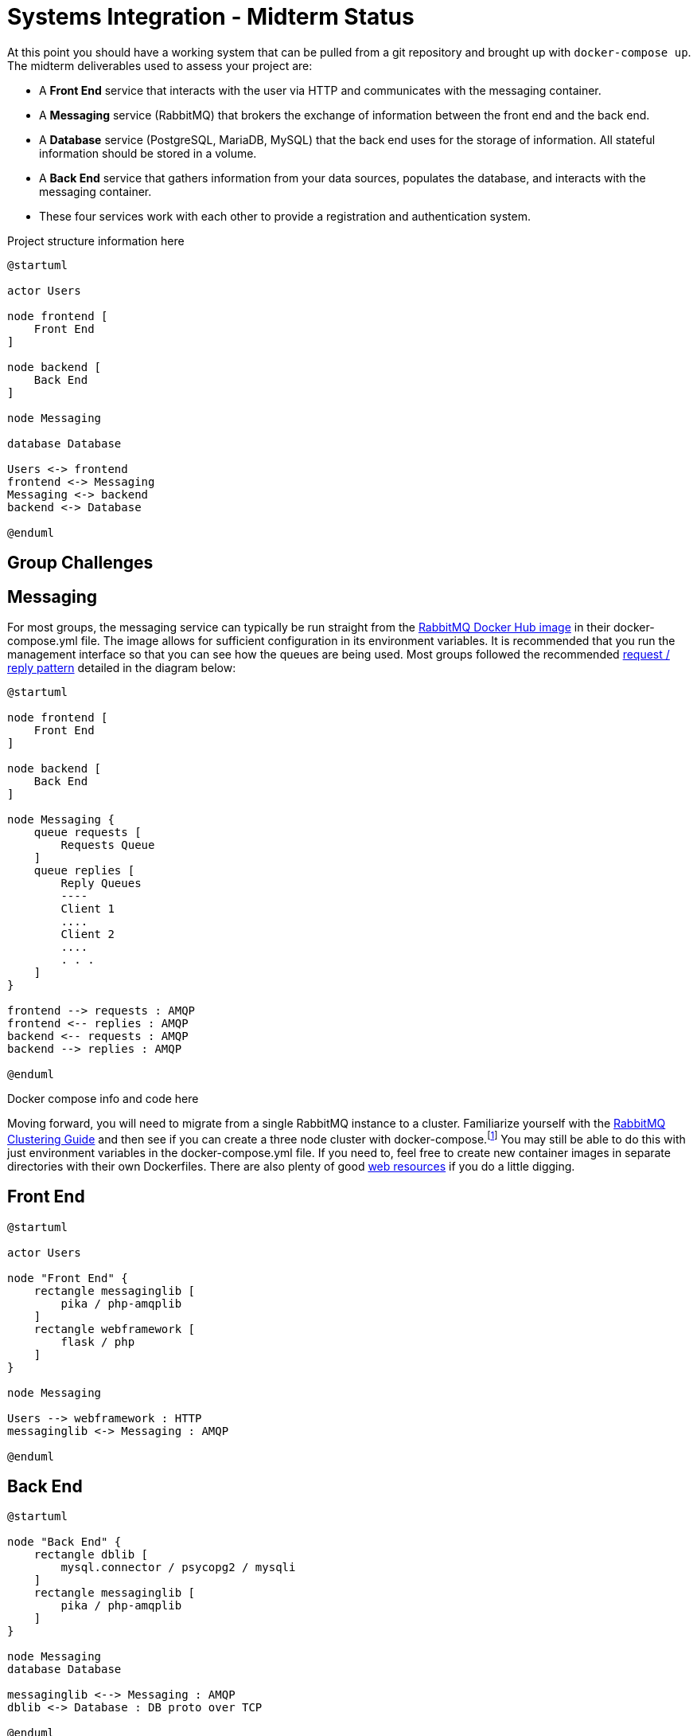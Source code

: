 = Systems Integration - Midterm Status

At this point you should have a working system that can be pulled from a git
repository and brought up with `docker-compose up`. The midterm deliverables
used to assess your project are:

* A *Front End* service that interacts with the user via HTTP and communicates
  with the messaging container.
* A *Messaging* service (RabbitMQ) that brokers the exchange of information
  between the front end and the back end.
* A *Database* service (PostgreSQL, MariaDB, MySQL) that the back end uses for
  the storage of information. All stateful information should be stored in a
  volume.
* A *Back End* service that gathers information from your data sources,
  populates the database, and interacts with the messaging container.
* These four services work with each other to provide a registration and
  authentication system.

Project structure information here

[plantuml, "overview_compose", svg]
....
@startuml

actor Users

node frontend [
    Front End
]

node backend [
    Back End
]

node Messaging

database Database

Users <-> frontend
frontend <-> Messaging
Messaging <-> backend
backend <-> Database

@enduml
....

== Group Challenges

== Messaging

For most groups, the messaging service can typically be run straight from the
https://hub.docker.com/_/rabbitmq[RabbitMQ Docker Hub image] in their
docker-compose.yml file. The image allows for sufficient configuration in its
environment variables. It is recommended that you run the management interface
so that you can see how the queues are being used. Most groups followed the
recommended
https://www.rabbitmq.com/tutorials/tutorial-six-python.html[request / reply pattern]
detailed in the diagram below:

[plantuml, "messaging", svg]
....
@startuml

node frontend [
    Front End
]

node backend [
    Back End
]

node Messaging {
    queue requests [
        Requests Queue
    ]
    queue replies [
        Reply Queues
        ----
        Client 1
        ....
        Client 2
        ....
        . . .
    ]
}

frontend --> requests : AMQP
frontend <-- replies : AMQP
backend <-- requests : AMQP
backend --> replies : AMQP

@enduml
....

Docker compose info and code here

Moving forward, you will need to migrate from a single RabbitMQ instance to a
cluster. Familiarize yourself with the
https://www.rabbitmq.com/clustering.html[RabbitMQ Clustering Guide] and then
see if you can create a three node cluster with docker-compose.footnote:[
Eventually we will want things to be more scalable than just a static, three
node cluster.] You may still
be able to do this with just environment variables in the docker-compose.yml
file. If you need to, feel free to create new container images in separate
directories with their own Dockerfiles. There are also plenty of good
https://github.com/harbur/docker-rabbitmq-cluster[web resources] if you do a
little digging.

== Front End

[plantuml, "frontend", svg]
....
@startuml

actor Users

node "Front End" {
    rectangle messaginglib [
        pika / php-amqplib
    ]
    rectangle webframework [
        flask / php
    ]
}

node Messaging 

Users --> webframework : HTTP
messaginglib <-> Messaging : AMQP 

@enduml
....

== Back End

[plantuml, "backend", svg]
....
@startuml

node "Back End" {
    rectangle dblib [
        mysql.connector / psycopg2 / mysqli
    ]
    rectangle messaginglib [
        pika / php-amqplib
    ]
}

node Messaging
database Database

messaginglib <--> Messaging : AMQP
dblib <-> Database : DB proto over TCP

@enduml
....

== Database

[plantuml, "database", svg]
....
@startuml

node backend [
    Back End
]

database db [
    Database
    ----
    USERS
    ....
    SESSIONS
    ....
    . . .
]

backend <-> db

@enduml
....

== Registration

== Authentication

== Authorization

== Accounting
